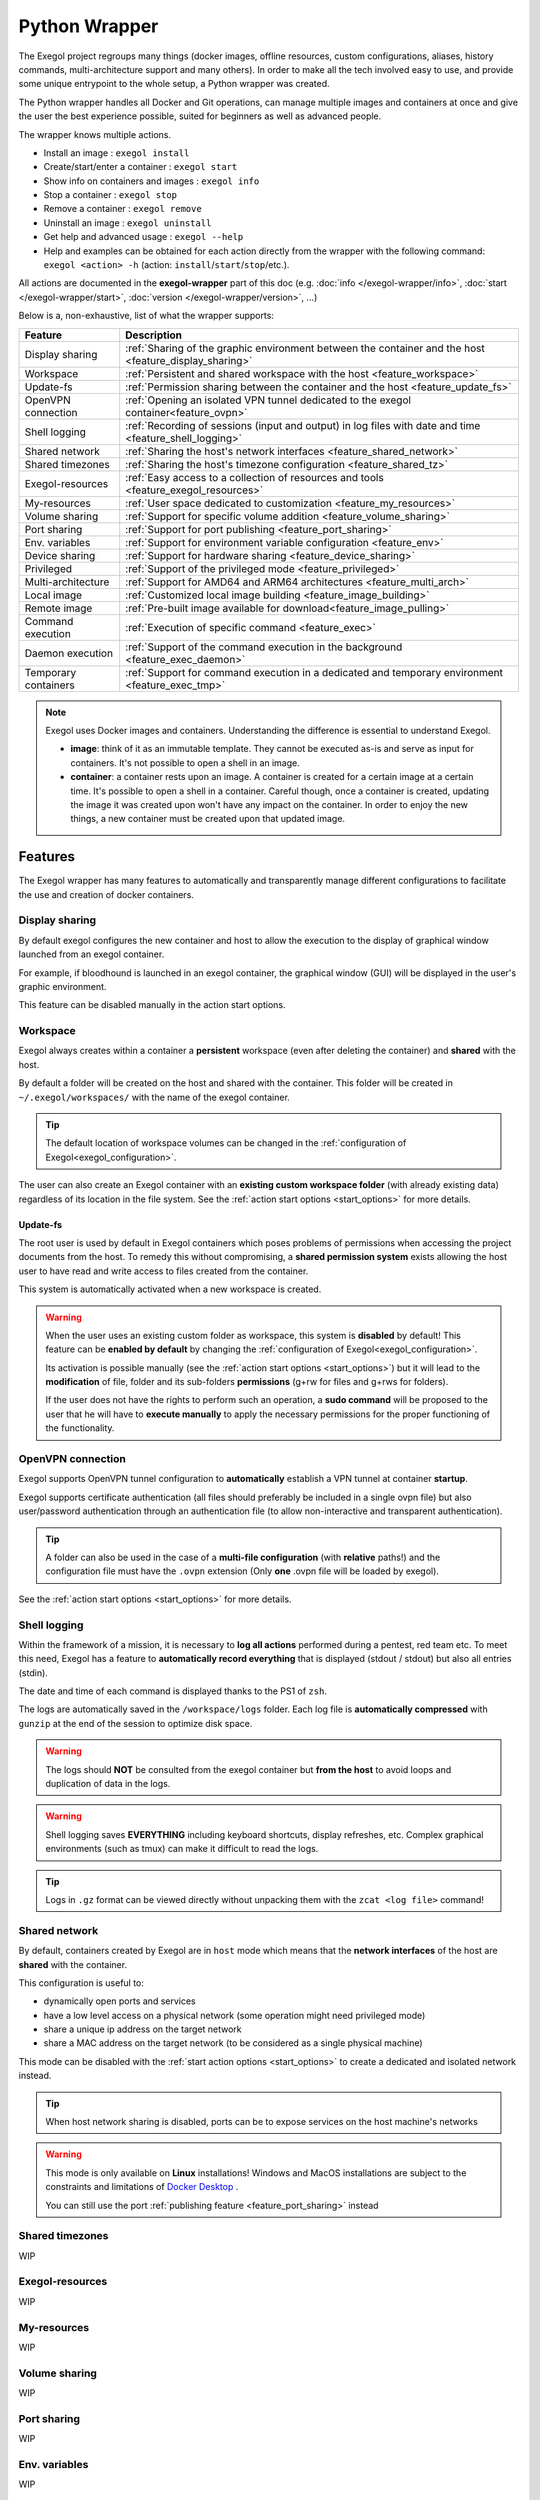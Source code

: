 ==============
Python Wrapper
==============

The Exegol project regroups many things (docker images, offline resources, custom configurations, aliases, history commands, multi-architecture support and many others). In order to make all the tech involved easy to use, and provide some unique entrypoint to the whole setup, a Python wrapper was created.

The Python wrapper handles all Docker and Git operations, can manage multiple images and containers at once and give the user the best experience possible, suited for beginners as well as advanced people.

The wrapper knows multiple actions.

* Install an image : ``exegol install``
* Create/start/enter a container : ``exegol start``
* Show info on containers and images : ``exegol info``
* Stop a container : ``exegol stop``
* Remove a container : ``exegol remove``
* Uninstall an image : ``exegol uninstall``
* Get help and advanced usage : ``exegol --help``
* Help and examples can be obtained for each action directly from the wrapper with the following command: ``exegol <action> -h`` (action: ``install``/``start``/``stop``/etc.).


All actions are documented in the **exegol-wrapper** part of this doc (e.g. :doc:`info </exegol-wrapper/info>`, :doc:`start </exegol-wrapper/start>`, :doc:`version </exegol-wrapper/version>`, ...)

Below is a, non-exhaustive, list of what the wrapper supports:

====================== =============
 Feature                Description
====================== =============
 Display sharing        :ref:`Sharing of the graphic environment between the container and the host <feature_display_sharing>`
 Workspace              :ref:`Persistent and shared workspace with the host <feature_workspace>`
 Update-fs              :ref:`Permission sharing between the container and the host <feature_update_fs>`
 OpenVPN connection     :ref:`Opening an isolated VPN tunnel dedicated to the exegol container<feature_ovpn>`
 Shell logging          :ref:`Recording of sessions (input and output) in log files with date and time <feature_shell_logging>`
 Shared network         :ref:`Sharing the host's network interfaces <feature_shared_network>`
 Shared timezones       :ref:`Sharing the host's timezone configuration <feature_shared_tz>`
 Exegol-resources       :ref:`Easy access to a collection of resources and tools <feature_exegol_resources>`
 My-resources           :ref:`User space dedicated to customization <feature_my_resources>`
 Volume sharing         :ref:`Support for specific volume addition <feature_volume_sharing>`
 Port sharing           :ref:`Support for port publishing <feature_port_sharing>`
 Env. variables         :ref:`Support for environment variable configuration <feature_env>`
 Device sharing         :ref:`Support for hardware sharing <feature_device_sharing>`
 Privileged             :ref:`Support of the privileged mode <feature_privileged>`
 Multi-architecture     :ref:`Support for AMD64 and ARM64 architectures <feature_multi_arch>`
 Local image            :ref:`Customized local image building <feature_image_building>`
 Remote image           :ref:`Pre-built image available for download<feature_image_pulling>`
 Command execution      :ref:`Execution of specific command <feature_exec>`
 Daemon execution       :ref:`Support of the command execution in the background <feature_exec_daemon>`
 Temporary containers   :ref:`Support for command execution in a dedicated and temporary environment <feature_exec_tmp>`
====================== =============


.. note::

   Exegol uses Docker images and containers. Understanding the difference is essential to understand Exegol.

   * **image**: think of it as an immutable template. They cannot be executed as-is and serve as input for containers. It's not possible to open a shell in an image.
   * **container**: a container rests upon an image. A container is created for a certain image at a certain time. It's possible to open a shell in a container. Careful though, once a container is created, updating the image it was created upon won't have any impact on the container. In order to enjoy the new things, a new container must be created upon that updated image.

Features
========

The Exegol wrapper has many features to automatically and transparently manage different configurations to facilitate the use and creation of docker containers.

.. _feature_display_sharing:

Display sharing
---------------

By default exegol configures the new container and host to allow the execution to the display of graphical window launched from an exegol container.

For example, if bloodhound is launched in an exegol container, the graphical window (GUI) will be displayed in the user's graphic environment.

This feature can be disabled manually in the action start options.

.. _feature_workspace:

Workspace
---------

Exegol always creates within a container a **persistent** workspace (even after deleting the container) and **shared** with the host.

By default a folder will be created on the host and shared with the container. This folder will be created in ``~/.exegol/workspaces/`` with the name of the exegol container.

.. tip::
    The default location of workspace volumes can be changed in the :ref:`configuration of Exegol<exegol_configuration>`.

The user can also create an Exegol container with an **existing custom workspace folder** (with already existing data) regardless of its location in the file system. See the :ref:`action start options <start_options>` for more details.

.. _feature_update_fs:

Update-fs
~~~~~~~~~

The root user is used by default in Exegol containers which poses problems of permissions when accessing the project documents from the host.
To remedy this without compromising, a **shared permission system** exists allowing the host user to have read and write access to files created from the container.

This system is automatically activated when a new workspace is created.


.. warning::
    When the user uses an existing custom folder as workspace, this system is **disabled** by default! This feature can be **enabled by default** by changing the :ref:`configuration of Exegol<exegol_configuration>`.

    Its activation is possible manually (see the :ref:`action start options <start_options>`) but it will lead to the **modification** of file, folder and its sub-folders **permissions** (g+rw for files and g+rws for folders).

    If the user does not have the rights to perform such an operation, a **sudo command** will be proposed to the user that he will have to **execute manually** to apply the necessary permissions for the proper functioning of the functionality.

.. _feature_ovpn:

OpenVPN connection
------------------

Exegol supports OpenVPN tunnel configuration to **automatically** establish a VPN tunnel at container **startup**.

Exegol supports certificate authentication (all files should preferably be included in a single ovpn file) but also user/password authentication through an authentication file (to allow non-interactive and transparent authentication).

.. tip::
    A folder can also be used in the case of a **multi-file configuration** (with **relative** paths!) and the configuration file must have the ``.ovpn`` extension (Only **one** .ovpn file will be loaded by exegol).

See the :ref:`action start options <start_options>` for more details.

.. _feature_shell_logging:

Shell logging
-------------

Within the framework of a mission, it is necessary to **log all actions** performed during a pentest, red team etc.
To meet this need, Exegol has a feature to **automatically record everything** that is displayed (stdout / stdout) but also all entries (stdin).

The date and time of each command is displayed thanks to the PS1 of ``zsh``.

The logs are automatically saved in the ``/workspace/logs`` folder. Each log file is **automatically compressed** with ``gunzip`` at the end of the session to optimize disk space.

.. warning::
    The logs should **NOT** be consulted from the exegol container but **from the host** to avoid loops and duplication of data in the logs.

.. warning::
    Shell logging saves **EVERYTHING** including keyboard shortcuts, display refreshes, etc.
    Complex graphical environments (such as tmux) can make it difficult to read the logs.

.. tip::
    Logs in ``.gz`` format can be viewed directly without unpacking them with the ``zcat <log file>`` command!

.. _feature_shared_network:

Shared network
--------------

By default, containers created by Exegol are in ``host`` mode which means that the **network interfaces** of the host are **shared** with the container.

This configuration is useful to:

* dynamically open ports and services
* have a low level access on a physical network (some operation might need privileged mode)
* share a unique ip address on the target network
* share a MAC address on the target network (to be considered as a single physical machine)

This mode can be disabled with the :ref:`start action options <start_options>` to create a dedicated and isolated network instead.

.. tip::
    When host network sharing is disabled, ports can be  to expose services on the host machine's networks

.. warning::
    This mode is only available on **Linux** installations!
    Windows and MacOS installations are subject to the constraints and limitations of `Docker Desktop <https://docs.docker.com/network/network-tutorial-host/#prerequisites>`__ .

    You can still use the port :ref:`publishing feature <feature_port_sharing>` instead

.. _feature_shared_tz:

Shared timezones
----------------

WIP

.. _feature_exegol_resources:

Exegol-resources
----------------

WIP

.. _feature_my_resources:

My-resources
------------

WIP

.. _feature_volume_sharing:

Volume sharing
--------------

WIP

.. _feature_port_sharing:

Port sharing
------------

WIP

.. _feature_env:

Env. variables
--------------

WIP

.. _feature_device_sharing:

Device sharing
--------------

WIP

.. warning::
    Not supported by `Docker Desktop <https://docs.docker.com/desktop/faqs/#can-i-pass-through-a-usb-device-to-a-container>`__.


.. _feature_privileged:

Privileged
----------

WIP

.. _feature_multi_arch:

Multi-architecture
------------------

WIP

.. _feature_image_building:

Local image building
--------------------

WIP

.. _feature_image_pulling:

Remote image pulling
--------------------

WIP

.. _feature_exec:

Command execution
------------------

WIP

.. _feature_exec_daemon:

Daemon execution
~~~~~~~~~~~~~~~~

WIP

.. _feature_exec_tmp:

Temporary containers
~~~~~~~~~~~~~~~~~~~~

WIP
